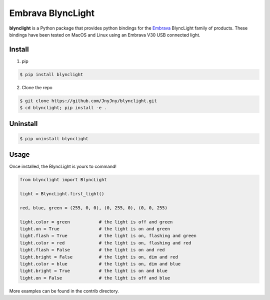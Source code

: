 Embrava BlyncLight
==================

|pypi| |license| |python|

**blynclight** is a Python package that provides python bindings for
the `Embrava`_ BlyncLight family of products. These bindings have been
tested on MacOS and Linux using an Embrava V30 USB connected light.


Install
-------

1. pip

.. code:: bash

	  $ pip install blynclight

2. Clone the repo

.. code:: bash

	  $ git clone https://github.com/JnyJny/blynclight.git
	  $ cd blynclight; pip install -e .

  
Uninstall
---------

.. code:: bash

	  $ pip uninstall blynclight

	  

Usage
-----

Once installed, the BlyncLight is yours to command!

.. code:: python

	from blynclight import BlyncLight

	light = BlyncLight.first_light()

	red, blue, green = (255, 0, 0), (0, 255, 0), (0, 0, 255)
	
	light.color = green           # the light is off and green
	light.on = True               # the light is on and green
	light.flash = True            # the light is on, flashing and green
	light.color = red             # the light is on, flashing and red
	light.flash = False           # the light is on and red
	light.bright = False          # the light is on, dim and red
	light.color = blue            # the light is on, dim and blue
	light.bright = True           # the light is on and blue
	light.on = False              # the light is off and blue
	
More examples can be found in the contrib directory.


.. |pypi| image:: https://img.shields.io/pypi/v/blynclight.svg?style=flat-square&label=version
    :target: https://pypi.org/pypi/blynclight
    :alt: Latest version released on PyPi

.. |python| image:: https://img.shields.io/pypi/pyversions/blynclight.svg?style=flat-square
   :target: https://pypi.org/project/blynclight/
   :alt: Python Versions	  

.. |license| image:: https://img.shields.io/badge/license-apache-blue.svg?style=flat-square
    :target: https://github.com/erikoshaughnessy/blynclight/blob/master/LICENSE
    :alt: Apache license version 2.0  

.. _Embrava: https://embrava.com


